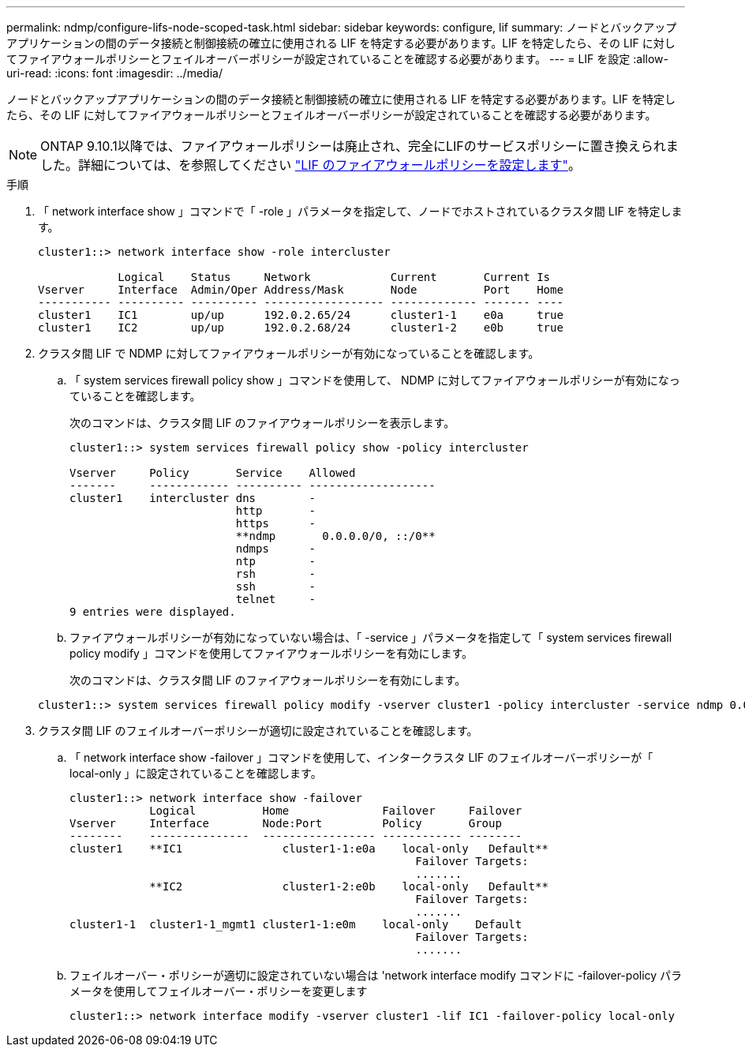 ---
permalink: ndmp/configure-lifs-node-scoped-task.html 
sidebar: sidebar 
keywords: configure, lif 
summary: ノードとバックアップアプリケーションの間のデータ接続と制御接続の確立に使用される LIF を特定する必要があります。LIF を特定したら、その LIF に対してファイアウォールポリシーとフェイルオーバーポリシーが設定されていることを確認する必要があります。 
---
= LIF を設定
:allow-uri-read: 
:icons: font
:imagesdir: ../media/


[role="lead"]
ノードとバックアップアプリケーションの間のデータ接続と制御接続の確立に使用される LIF を特定する必要があります。LIF を特定したら、その LIF に対してファイアウォールポリシーとフェイルオーバーポリシーが設定されていることを確認する必要があります。


NOTE: ONTAP 9.10.1以降では、ファイアウォールポリシーは廃止され、完全にLIFのサービスポリシーに置き換えられました。詳細については、を参照してください link:../networking/configure_firewall_policies_for_lifs.html["LIF のファイアウォールポリシーを設定します"]。

.手順
. 「 network interface show 」コマンドで「 -role 」パラメータを指定して、ノードでホストされているクラスタ間 LIF を特定します。
+
[listing]
----
cluster1::> network interface show -role intercluster

            Logical    Status     Network            Current       Current Is
Vserver     Interface  Admin/Oper Address/Mask       Node          Port    Home
----------- ---------- ---------- ------------------ ------------- ------- ----
cluster1    IC1        up/up      192.0.2.65/24      cluster1-1    e0a     true
cluster1    IC2        up/up      192.0.2.68/24      cluster1-2    e0b     true
----
. クラスタ間 LIF で NDMP に対してファイアウォールポリシーが有効になっていることを確認します。
+
.. 「 system services firewall policy show 」コマンドを使用して、 NDMP に対してファイアウォールポリシーが有効になっていることを確認します。
+
次のコマンドは、クラスタ間 LIF のファイアウォールポリシーを表示します。

+
[listing]
----
cluster1::> system services firewall policy show -policy intercluster

Vserver     Policy       Service    Allowed
-------     ------------ ---------- -------------------
cluster1    intercluster dns        -
                         http       -
                         https      -
                         **ndmp       0.0.0.0/0, ::/0**
                         ndmps      -
                         ntp        -
                         rsh        -
                         ssh        -
                         telnet     -
9 entries were displayed.
----
.. ファイアウォールポリシーが有効になっていない場合は、「 -service 」パラメータを指定して「 system services firewall policy modify 」コマンドを使用してファイアウォールポリシーを有効にします。
+
次のコマンドは、クラスタ間 LIF のファイアウォールポリシーを有効にします。

+
[listing]
----
cluster1::> system services firewall policy modify -vserver cluster1 -policy intercluster -service ndmp 0.0.0.0/0
----


. クラスタ間 LIF のフェイルオーバーポリシーが適切に設定されていることを確認します。
+
.. 「 network interface show -failover 」コマンドを使用して、インタークラスタ LIF のフェイルオーバーポリシーが「 local-only 」に設定されていることを確認します。
+
[listing]
----
cluster1::> network interface show -failover
            Logical          Home              Failover     Failover
Vserver     Interface        Node:Port         Policy       Group
--------    ---------------  ----------------- ------------ --------
cluster1    **IC1               cluster1-1:e0a    local-only   Default**
                                                    Failover Targets:
                                                    .......
            **IC2               cluster1-2:e0b    local-only   Default**
                                                    Failover Targets:
                                                    .......
cluster1-1  cluster1-1_mgmt1 cluster1-1:e0m    local-only    Default
                                                    Failover Targets:
                                                    .......
----
.. フェイルオーバー・ポリシーが適切に設定されていない場合は 'network interface modify コマンドに -failover-policy パラメータを使用してフェイルオーバー・ポリシーを変更します
+
[listing]
----
cluster1::> network interface modify -vserver cluster1 -lif IC1 -failover-policy local-only
----



